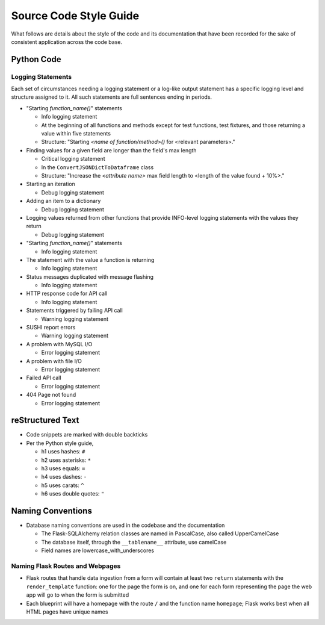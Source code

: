 Source Code Style Guide
#######################

What follows are details about the style of the code and its documentation that have been recorded for the sake of consistent application across the code base.

Python Code
***********

Logging Statements
==================
Each set of circumstances needing a logging statement or a log-like output statement has a specific logging level and structure assigned to it. All such statements are full sentences ending in periods.

* "Starting `function_name()`" statements

  * Info logging statement
  * At the beginning of all functions and methods except for test functions, test fixtures, and those returning a value within five statements
  * Structure: "Starting `<name of function/method>()` for <relevant parameters>."

* Finding values for a given field are longer than the field's max length

  * Critical logging statement
  * In the ``ConvertJSONDictToDataframe`` class
  * Structure: "Increase the `<attribute name>` max field length to <length of the value found + 10%>."

* Starting an iteration

  * Debug logging statement

* Adding an item to a dictionary

  * Debug logging statement

* Logging values returned from other functions that provide INFO-level logging statements with the values they return

  * Debug logging statement

* "Starting `function_name()`" statements

  * Info logging statement

* The statement with the value a function is returning

  * Info logging statement

* Status messages duplicated with message flashing

  * Info logging statement

* HTTP response code for API call

  * Info logging statement

* Statements triggered by failing API call

  * Warning logging statement

* SUSHI report errors

  * Warning logging statement

* A problem with MySQL I/O

  * Error logging statement

* A problem with file I/O

  * Error logging statement

* Failed API call

  * Error logging statement

* 404 Page not found

  * Error logging statement

reStructured Text
*****************

* Code snippets are marked with double backticks
* Per the Python style guide,

  * h1 uses hashes: ``#``
  * h2 uses asterisks: ``*``
  * h3 uses equals: ``=``
  * h4 uses dashes: ``-``
  * h5 uses carats: ``^``
  * h6 uses double quotes: ``"``

Naming Conventions
******************

* Database naming conventions are used in the codebase and the documentation

  * The Flask-SQLAlchemy relation classes are named in PascalCase, also called UpperCamelCase
  * The database itself, through the ``__tablename__`` attribute, use camelCase
  * Field names are lowercase_with_underscores

Naming Flask Routes and Webpages
================================

* Flask routes that handle data ingestion from a form will contain at least two ``return`` statements with the ``render_template`` function: one for the page the form is on, and one for each form representing the page the web app will go to when the form is submitted
* Each blueprint will have a homepage with the route ``/`` and the function name ``homepage``; Flask works best when all HTML pages have unique names